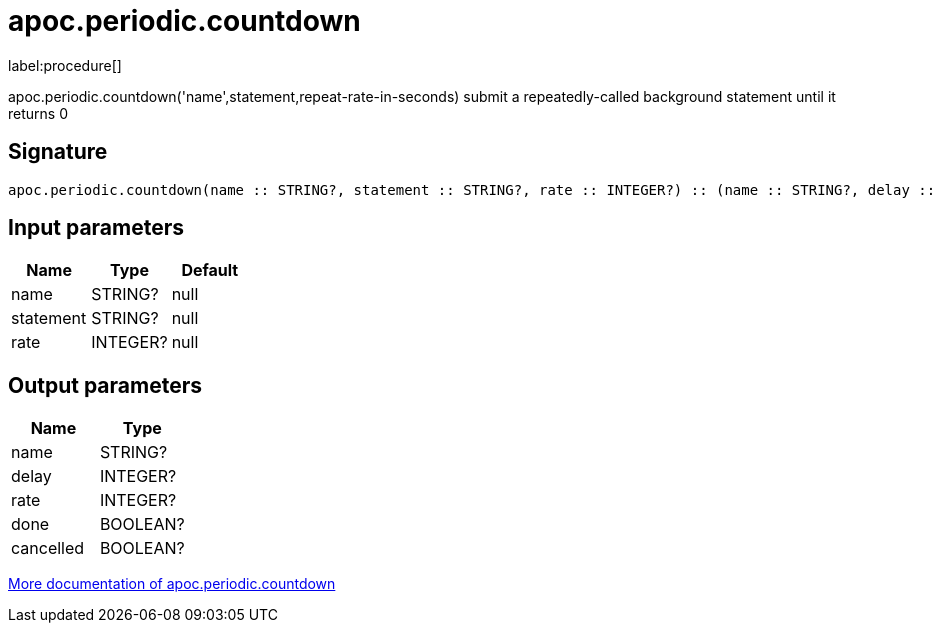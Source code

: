 ////
This file is generated by DocsTest, so don't change it!
////

= apoc.periodic.countdown
:description: This section contains reference documentation for the apoc.periodic.countdown procedure.

label:procedure[]

[.emphasis]
apoc.periodic.countdown('name',statement,repeat-rate-in-seconds) submit a repeatedly-called background statement until it returns 0

== Signature

[source]
----
apoc.periodic.countdown(name :: STRING?, statement :: STRING?, rate :: INTEGER?) :: (name :: STRING?, delay :: INTEGER?, rate :: INTEGER?, done :: BOOLEAN?, cancelled :: BOOLEAN?)
----

== Input parameters
[.procedures, opts=header]
|===
| Name | Type | Default
|name|STRING?|null
|statement|STRING?|null
|rate|INTEGER?|null
|===

== Output parameters
[.procedures, opts=header]
|===
| Name | Type
|name|STRING?
|delay|INTEGER?
|rate|INTEGER?
|done|BOOLEAN?
|cancelled|BOOLEAN?
|===

xref::background-operations/periodic-background.adoc[More documentation of apoc.periodic.countdown,role=more information]

